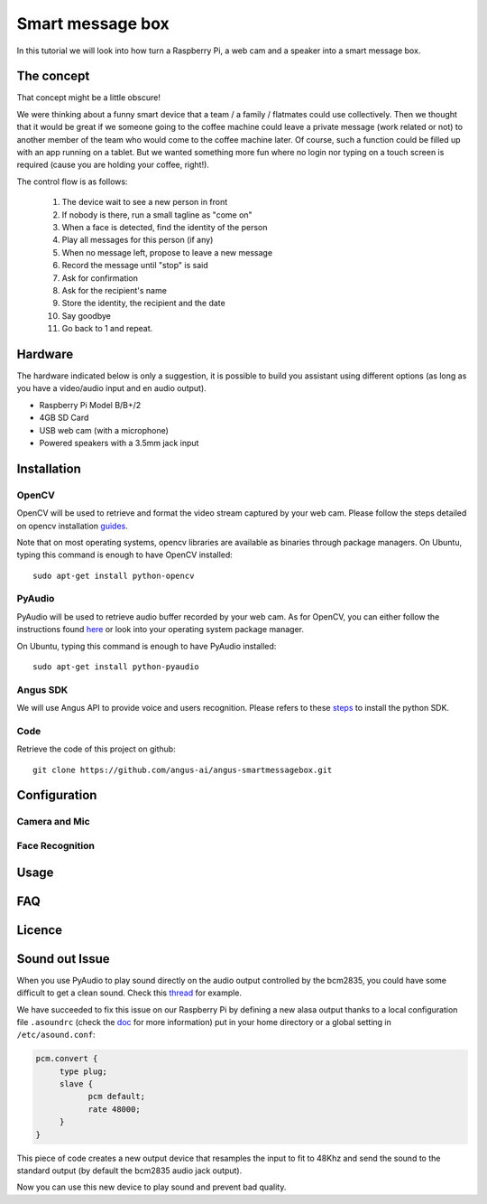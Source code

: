 Smart message box
=================

In this tutorial we will look into how turn a Raspberry Pi, a web cam and a speaker into a smart message box.

The concept
-----------

That concept might be a little obscure!

We were thinking about a funny smart device that a team / a family / flatmates could use collectively.
Then we thought that it would be great if we someone going to the coffee machine could leave a private message (work related or not) to another member of the team who would come to the coffee machine later. Of course, such a function could be filled up with an app running on a tablet. But we wanted something more fun
where no login nor typing on a touch screen is required (cause you are holding your coffee, right!).

The control flow is as follows:

 1. The device wait to see a new person in front
 2. If nobody is there, run a small tagline as "come on"
 3. When a face is detected, find the identity of the person
 4. Play all messages for this person (if any)
 5. When no message left, propose to leave a new message
 6. Record the message until "stop" is said
 7. Ask for confirmation
 8. Ask for the recipient's name
 9. Store the identity, the recipient and the date
 10. Say goodbye
 11. Go back to 1 and repeat.

Hardware
--------

The hardware indicated below is only a suggestion, it is possible to build you assistant using different options (as long as you have a video/audio input and en audio output).


* Raspberry Pi Model B/B+/2
* 4GB SD Card
* USB web cam (with a microphone)
* Powered speakers with a 3.5mm jack input

Installation
------------

OpenCV
++++++

OpenCV will be used to retrieve and format the video stream captured by your web cam.
Please follow the steps detailed on opencv installation `guides`_.

Note that on most operating systems, opencv libraries are available as binaries through package managers.
On Ubuntu, typing this command is enough to have OpenCV installed::

	sudo apt-get install python-opencv

.. _guides: http://docs.opencv.org/doc/tutorials/introduction/table_of_content_introduction/table_of_content_introduction.html


PyAudio
+++++++

PyAudio will be used to retrieve audio buffer recorded by your web cam.
As for OpenCV, you can either follow the instructions found `here`_ or look into your operating system package manager.

On Ubuntu, typing this command is enough to have PyAudio installed::

	sudo apt-get install python-pyaudio

.. _here: https://people.csail.mit.edu/hubert/pyaudio/

Angus SDK
+++++++++

We will use Angus API to provide voice and users recognition.
Please refers to these `steps`_ to install the python SDK.

.. _steps: http://angus-doc.readthedocs.org/en/latest/getting-started/python.html#install-the-angus-sdk


Code
++++

Retrieve the code of this project on github::

  git clone https://github.com/angus-ai/angus-smartmessagebox.git



Configuration
-------------

Camera and Mic
++++++++++++++

Face Recognition
++++++++++++++++

Usage
-----

FAQ
---

Licence
-------






Sound out Issue
---------------

When you use PyAudio to play sound directly on the audio output
controlled by the bcm2835, you could have some difficult to
get a clean sound. Check this `thread
<https://github.com/raspberrypi/linux/issues/994>`_ for example.

We have succeeded to fix this issue on our Raspberry Pi by defining a
new alasa output thanks to a local configuration file ``.asoundrc``
(check the `doc
<http://www.alsa-project.org/main/index.php/Asoundrc>`_ for more
information) put in your
home directory or a global setting in ``/etc/asound.conf``:

.. code-block:: bash

    pcm.convert {
         type plug;
         slave {
               pcm default;
               rate 48000;
         }
    }

This piece of code creates a new output device that resamples the input
to fit to 48Khz and send the sound to the standard output (by default
the bcm2835 audio jack output).

Now you can use this new device to play sound and prevent bad quality.

